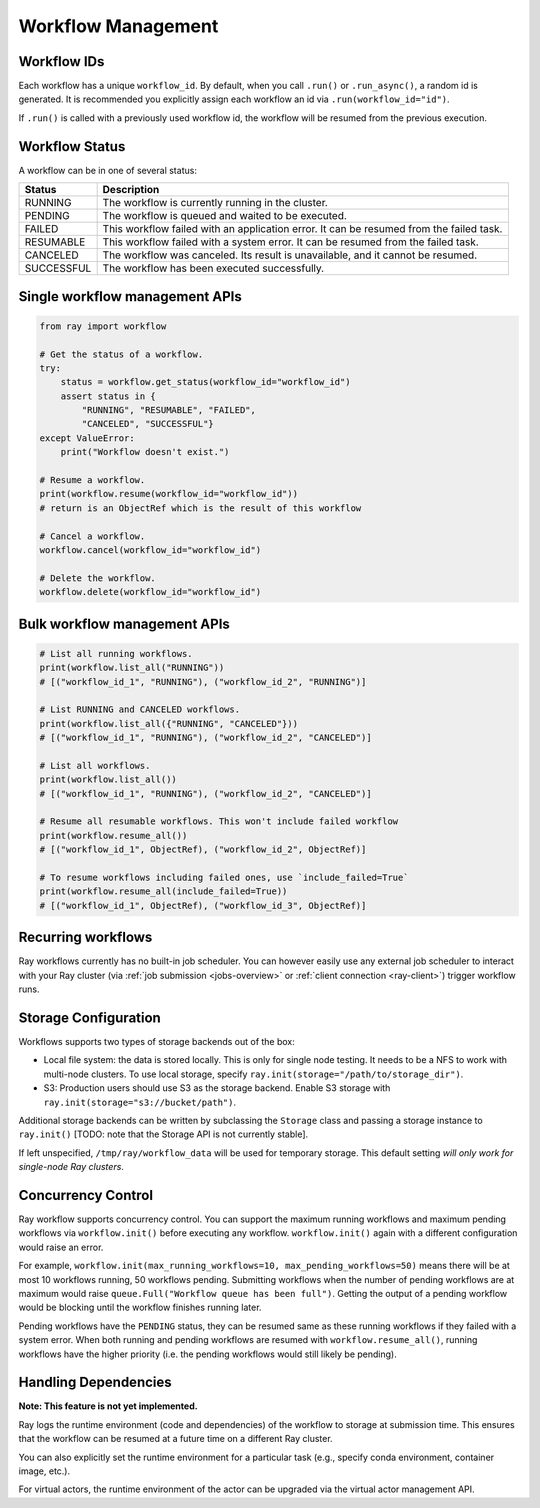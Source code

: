 Workflow Management
===================

Workflow IDs
------------
Each workflow has a unique ``workflow_id``. By default, when you call ``.run()`` or ``.run_async()``, a random id is generated. It is recommended you explicitly assign each workflow an id via ``.run(workflow_id="id")``.

If ``.run()`` is called with a previously used workflow id, the workflow will be resumed from the previous execution.

Workflow Status
---------------
A workflow can be in one of several status:

=================== =======================================================================================
Status              Description
=================== =======================================================================================
RUNNING             The workflow is currently running in the cluster.
PENDING             The workflow is queued and waited to be executed.
FAILED              This workflow failed with an application error. It can be resumed from the failed task.
RESUMABLE           This workflow failed with a system error. It can be resumed from the failed task.
CANCELED            The workflow was canceled. Its result is unavailable, and it cannot be resumed.
SUCCESSFUL          The workflow has been executed successfully.
=================== =======================================================================================

Single workflow management APIs
-------------------------------

.. code-block:: python

    from ray import workflow

    # Get the status of a workflow.
    try:
        status = workflow.get_status(workflow_id="workflow_id")
        assert status in {
            "RUNNING", "RESUMABLE", "FAILED",
            "CANCELED", "SUCCESSFUL"}
    except ValueError:
        print("Workflow doesn't exist.")

    # Resume a workflow.
    print(workflow.resume(workflow_id="workflow_id"))
    # return is an ObjectRef which is the result of this workflow

    # Cancel a workflow.
    workflow.cancel(workflow_id="workflow_id")

    # Delete the workflow.
    workflow.delete(workflow_id="workflow_id")

Bulk workflow management APIs
-----------------------------

.. code-block:: python

    # List all running workflows.
    print(workflow.list_all("RUNNING"))
    # [("workflow_id_1", "RUNNING"), ("workflow_id_2", "RUNNING")]

    # List RUNNING and CANCELED workflows.
    print(workflow.list_all({"RUNNING", "CANCELED"}))
    # [("workflow_id_1", "RUNNING"), ("workflow_id_2", "CANCELED")]

    # List all workflows.
    print(workflow.list_all())
    # [("workflow_id_1", "RUNNING"), ("workflow_id_2", "CANCELED")]

    # Resume all resumable workflows. This won't include failed workflow
    print(workflow.resume_all())
    # [("workflow_id_1", ObjectRef), ("workflow_id_2", ObjectRef)]

    # To resume workflows including failed ones, use `include_failed=True`
    print(workflow.resume_all(include_failed=True))
    # [("workflow_id_1", ObjectRef), ("workflow_id_3", ObjectRef)]

Recurring workflows
-------------------

Ray workflows currently has no built-in job scheduler. You can however easily use any external job scheduler to interact with your Ray cluster (via :ref:`job submission <jobs-overview>` or :ref:`client connection <ray-client>`) trigger workflow runs.

Storage Configuration
---------------------
Workflows supports two types of storage backends out of the box:

*  Local file system: the data is stored locally. This is only for single node testing. It needs to be a NFS to work with multi-node clusters. To use local storage, specify ``ray.init(storage="/path/to/storage_dir")``.
*  S3: Production users should use S3 as the storage backend. Enable S3 storage with ``ray.init(storage="s3://bucket/path")``.

Additional storage backends can be written by subclassing the ``Storage`` class and passing a storage instance to ``ray.init()`` [TODO: note that the Storage API is not currently stable].

If left unspecified, ``/tmp/ray/workflow_data`` will be used for temporary storage. This default setting *will only work for single-node Ray clusters*.

Concurrency Control
-------------------
Ray workflow supports concurrency control. You can support the maximum running workflows and maximum pending workflows via ``workflow.init()``
before executing any workflow. ``workflow.init()`` again with a different configuration would raise an error.

For example, ``workflow.init(max_running_workflows=10, max_pending_workflows=50)`` means there will be at most 10 workflows running, 50 workflows pending.
Submitting workflows when the number of pending workflows are at maximum would raise ``queue.Full("Workflow queue has been full")``. Getting the output of a pending workflow would be blocking until the workflow finishes running later.

Pending workflows have the ``PENDING`` status, they can be resumed same as these running workflows if they failed with a system error.
When both running and pending workflows are resumed with ``workflow.resume_all()``, running workflows have the higher priority (i.e. the pending workflows would still likely be pending).

Handling Dependencies
---------------------

**Note: This feature is not yet implemented.**

Ray logs the runtime environment (code and dependencies) of the workflow to storage at submission time. This ensures that the workflow can be resumed at a future time on a different Ray cluster.

You can also explicitly set the runtime environment for a particular task (e.g., specify conda environment, container image, etc.).

For virtual actors, the runtime environment of the actor can be upgraded via the virtual actor management API.
